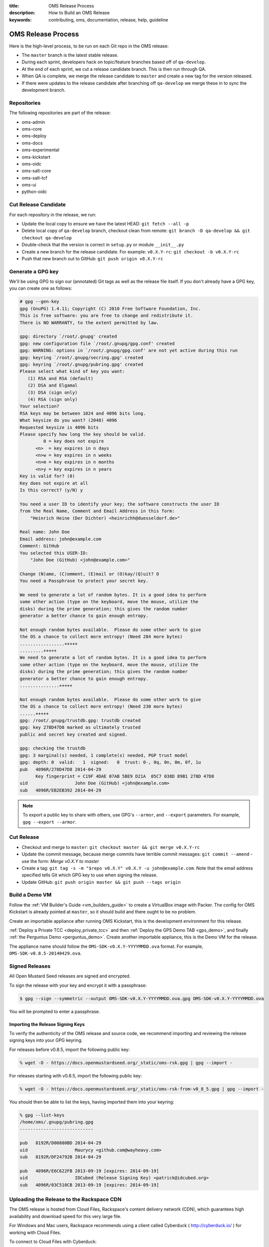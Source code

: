 :title: OMS Release Process
:description: How to Build an OMS Release
:keywords: contributing, oms, documentation, release, help, guideline


.. _contribute_release:

OMS Release Process
===================

Here is the high-level process, to be run on each Git repo in the OMS release:

* The ``master`` branch is the latest stable release.
* During each sprint, developers hack on topic/feature branches based off of
  ``qa-develop``.
* At the end of each sprint, we cut a release candidate branch. This is then
  run through QA.
* When QA is complete, we merge the release candidate to ``master`` and create
  a new tag for the version released.
* If there were updates to the release candidate after branching off ``qa-develop``
  we merge these in to sync the development branch.


Repositories
------------

The following repositories are part of the release:

* oms-admin
* oms-core
* oms-deploy
* oms-docs
* oms-experimental
* oms-kickstart
* oms-oidc
* oms-salt-core
* oms-salt-tcf
* oms-ui
* python-oidc


Cut Release Candidate
---------------------

For each repository in the release, we run:

* Update the local copy to ensure we have the latest HEAD: ``git fetch --all -p``
* Delete local copy of ``qa-develop`` branch, checkout clean from remote: ``git
  branch -D qa-develop && git checkout qa-develop``
* Double-check that the version is correct in ``setup.py`` or module
  ``__init__.py``
* Create a new branch for the release candidate. For example: ``v0.X.Y-rc``: ``git
  checkout -b v0.X.Y-rc``
* Push that new branch out to GitHub: ``git push origin v0.X.Y-rc``


Generate a GPG key
------------------

We'll be using GPG to sign our (annotated) Git tags as well as the release file
itself. If you don't already have a GPG key, you can create one as follows:

.. code::

  # gpg --gen-key
  gpg (GnuPG) 1.4.11; Copyright (C) 2010 Free Software Foundation, Inc.
  This is free software: you are free to change and redistribute it.
  There is NO WARRANTY, to the extent permitted by law.

  gpg: directory `/root/.gnupg' created
  gpg: new configuration file `/root/.gnupg/gpg.conf' created
  gpg: WARNING: options in `/root/.gnupg/gpg.conf' are not yet active during this run
  gpg: keyring `/root/.gnupg/secring.gpg' created
  gpg: keyring `/root/.gnupg/pubring.gpg' created
  Please select what kind of key you want:
     (1) RSA and RSA (default)
     (2) DSA and Elgamal
     (3) DSA (sign only)
     (4) RSA (sign only)
  Your selection? 
  RSA keys may be between 1024 and 4096 bits long.
  What keysize do you want? (2048) 4096
  Requested keysize is 4096 bits
  Please specify how long the key should be valid.
           0 = key does not expire
        <n>  = key expires in n days
        <n>w = key expires in n weeks
        <n>m = key expires in n months
        <n>y = key expires in n years
  Key is valid for? (0) 
  Key does not expire at all
  Is this correct? (y/N) y

  You need a user ID to identify your key; the software constructs the user ID
  from the Real Name, Comment and Email Address in this form:
      "Heinrich Heine (Der Dichter) <heinrichh@duesseldorf.de>"

  Real name: John Doe
  Email address: john@example.com
  Comment: GitHub
  You selected this USER-ID:
      "John Doe (GitHub) <john@example.com>"

  Change (N)ame, (C)omment, (E)mail or (O)kay/(Q)uit? O
  You need a Passphrase to protect your secret key.

  We need to generate a lot of random bytes. It is a good idea to perform
  some other action (type on the keyboard, move the mouse, utilize the
  disks) during the prime generation; this gives the random number
  generator a better chance to gain enough entropy.

  Not enough random bytes available.  Please do some other work to give
  the OS a chance to collect more entropy! (Need 284 more bytes)
  .................+++++
  .........+++++
  We need to generate a lot of random bytes. It is a good idea to perform
  some other action (type on the keyboard, move the mouse, utilize the
  disks) during the prime generation; this gives the random number
  generator a better chance to gain enough entropy.
  ...............+++++

  Not enough random bytes available.  Please do some other work to give
  the OS a chance to collect more entropy! (Need 230 more bytes)
  ......+++++
  gpg: /root/.gnupg/trustdb.gpg: trustdb created
  gpg: key 278D47D8 marked as ultimately trusted
  public and secret key created and signed.

  gpg: checking the trustdb
  gpg: 3 marginal(s) needed, 1 complete(s) needed, PGP trust model
  gpg: depth: 0  valid:   1  signed:   0  trust: 0-, 0q, 0n, 0m, 0f, 1u
  pub   4096R/278D47D8 2014-04-29
        Key fingerprint = C19F 4DAE 07AB 5BE9 D21A  05C7 038D 89B1 278D 47D8
  uid                  John Doe (GitHub) <john@example.com>
  sub   4096R/EB2EB392 2014-04-29


.. note::

   To export a public key to share with others, use GPG's ``--armor``, and
   ``--export`` parameters. For example, ``gpg --export --armor``.


Cut Release
-----------

* Checkout and merge to ``master``: ``git checkout master && git merge v0.X.Y-rc``
* Update the commit message, because merge commits have terrible commit messages:
  ``git commit --amend`` - use the form: *Merge v0.X.Y to master*
* Create a tag: ``git tag -s -m "$repo v0.X.Y" v0.X.Y -u john@example.com``.
  Note that the email address specified tells Git which GPG key to use when
  signing the release.
* Update GitHub: ``git push origin master && git push --tags origin``


Build a Demo VM
---------------

Follow the :ref:`VM Builder's Guide <vm_builders_guide>` to create a VirtualBox
image with Packer. The config for OMS Kickstart is already pointed at
``master``, so it should build and there ought to be no problem.

Create an importable appliance after running OMS Kickstart, this is the development
environment for this release.

:ref:`Deploy a Private TCC <deploy_private_tcc>` and then :ref:`Deploy the GPS
Demo TAB <gps_demo>`, and finally :ref:`the Perguntus Demo <perguntus_demo>`.
Create another importable appliance, this is the Demo VM for the release.

The appliance name should follow the ``OMS-SDK-v0.X.Y-YYYYMMDD.ova`` format.
For example, ``OMS-SDK-v0.8.5-20140429.ova``.


Signed Releases
---------------

All Open Mustard Seed releases are signed and encrypted.

To sign the release with your key and encrypt it with a passphrase:

.. code::

  $ gpg --sign --symmetric --output OMS-SDK-v0.X.Y-YYYYMMDD.ova.gpg OMS-SDK-v0.X.Y-YYYYMMDD.ova


You will be prompted to enter a passphrase.


Importing the Release Signing Keys
~~~~~~~~~~~~~~~~~~~~~~~~~~~~~~~~~~

To verify the authenticity of the OMS release and source code, we recommend
importing and reviewing the release signing keys into your GPG keyring.

For releases before v0.8.5, import the following public key:

.. code::

   % wget -O - https://docs.openmustardseed.org/_static/oms-rsk.gpg | gpg --import -


For releases starting with v0.8.5, import the following public key:

.. code::

   % wget -O - https://docs.openmustardseed.org/_static/oms-rsk-from-v0_8_5.gpg | gpg --import -


You should then be able to list the keys, having imported them into your
keyring:

.. code::

   % gpg --list-keys
   /home/oms/.gnupg/pubring.gpg
   ----------------------------
   
   pub   8192R/D00880BD 2014-04-29
   uid                  Maurycy <github.com@wayheavy.com>
   sub   8192R/DF24792B 2014-04-29
   
   pub   4096R/E6C622FB 2013-09-19 [expires: 2014-09-19]
   uid                  IDCubed (Release Signing Key) <patrick@idcubed.org>
   sub   4096R/03C510CB 2013-09-19 [expires: 2014-09-19]


Uploading the Release to the Rackspace CDN
------------------------------------------

The OMS release is hosted from Cloud Files, Rackspace's content delivery
network (CDN), which guarantees high availability and download speed for this
very large file.

For Windows and Mac users, Rackspace recommends using a client called Cyberduck
( http://cyberduck.io/ ) for working with Cloud Files.

To connect to Cloud Files with Cyberduck:

#. Click "Open Connection".
#. Select "Rackspace Cloud Files (US)" as the connection type in the dropdown.
#. Enter your username in the "Username" field and your API key in the
   "Password" field.  You can find your API key in in the "Login Details" section
   of the "Account Settings" page in Rackspace.
#. Click the "Connect" button.
#. After the connection is established, drag the release file icon into the
   "Releases" folder (Cloud Files container). A "Transfer" dialog will pop up to
   track the upload.
